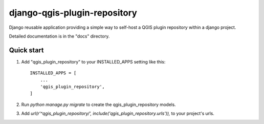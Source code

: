 =====
django-qgis-plugin-repository
=====

Django reusable application providing a simple way to self-host a QGIS
plugin repository within a django project.

Detailed documentation is in the "docs" directory.

Quick start
-----------

1. Add "qgis_plugin_repository" to your INSTALLED_APPS setting like this::

    INSTALLED_APPS = [
        ...
        'qgis_plugin_repository',
    ]

2. Run `python manage.py migrate` to create the qgis_plugin_repository models.

3. Add `url(r'^qgis_plugin_repository/', include('qgis_plugin_repository.urls')),` to your project's urls.
